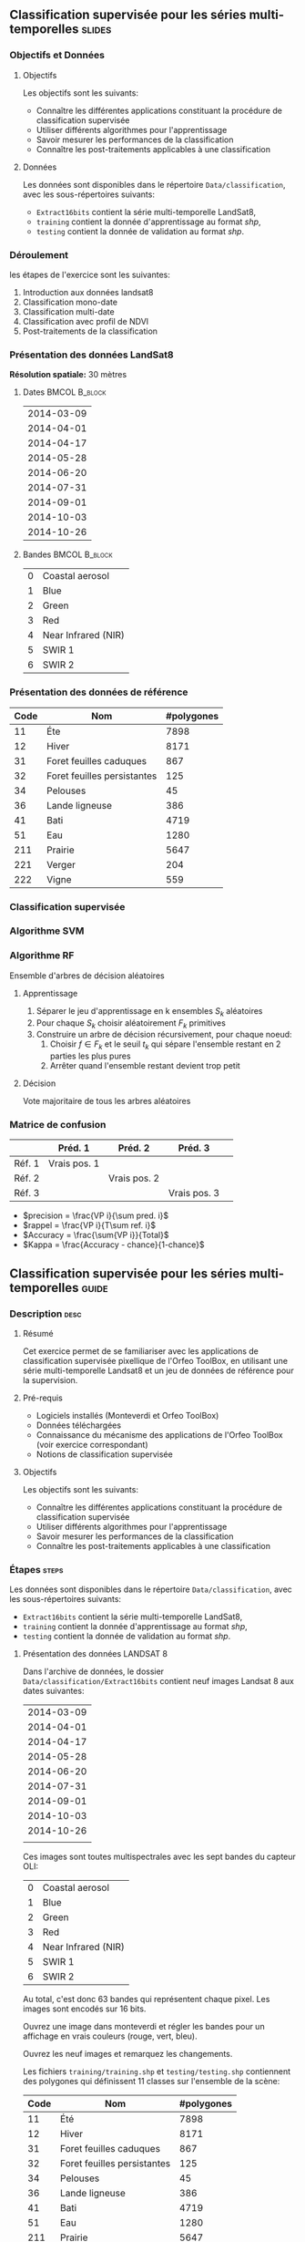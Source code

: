 ** Classification supervisée pour les séries multi-temporelles       :slides:
*** Objectifs et Données
**** Objectifs
      Les objectifs sont les suivants:
     - Connaître les différentes applications constituant la procédure
       de classification supervisée
     - Utiliser différents algorithmes pour l'apprentissage
     - Savoir mesurer les performances de la classification
     - Connaître les post-traitements applicables à une classification
**** Données
     Les données sont disponibles dans le répertoire ~Data/classification~, avec les sous-répertoires suivants:
     - ~Extract16bits~ contient la série multi-temporelle LandSat8,
     - ~training~ contient la donnée d'apprentissage au format /shp/,
     - ~testing~ contient la donnée de validation au format /shp/.
     
*** Déroulement
    les étapes de l'exercice sont les suivantes:
    1. Introduction aux données landsat8
    2. Classification mono-date
    3. Classification multi-date
    4. Classification avec profil de NDVI
    5. Post-traitements de la classification
    
*** Présentation des données LandSat8

    *Résolution spatiale:* 30 mètres

**** Dates :BMCOL:B_block:
     :PROPERTIES:
     :BEAMER_col: 0.5
     :BEAMER_env: block
     :END:

|------------|
| 2014-03-09 |
| 2014-04-01 |
| 2014-04-17 |
| 2014-05-28 |
| 2014-06-20 |
| 2014-07-31 |
| 2014-09-01 |
| 2014-10-03 |
| 2014-10-26 |
|------------|

**** Bandes :BMCOL:B_block:
     :PROPERTIES: 
     :BEAMER_col: 0.5
     :BEAMER_env: block
     :END:

 |---+---------------------|
 | 0 | Coastal aerosol     |
 | 1 | Blue                |
 | 2 | Green               |
 | 3 | Red                 |
 | 4 | Near Infrared (NIR) |
 | 5 | SWIR 1              |
 | 6 | SWIR 2              |
 |---+---------------------|

*** Présentation des données de référence

|------+-----------------------------+------------|
| Code | Nom                         | #polygones |
|------+-----------------------------+------------|
|   11 | Éte                         | 7898       |
|   12 | Hiver                       | 8171       |
|   31 | Foret feuilles caduques     | 867        |
|   32 | Foret feuilles persistantes | 125        |
|   34 | Pelouses                    | 45         |
|   36 | Lande ligneuse              | 386        |
|   41 | Bati                        | 4719       |
|   51 | Eau                         | 1280       |
|  211 | Prairie                     | 5647       |
|  221 | Verger                      | 204        |
|  222 | Vigne                       | 559        |
|------+-----------------------------+------------|

*** Classification supervisée
    #+ATTR_LATEX: :float t :width \textwidth
    [[file:Images/classification.png]]
   
*** Algorithme SVM
    #+ATTR_LATEX: :float t :width 0.5\textwidth
    [[file:Images/svm.png]]

*** Algorithme RF
    Ensemble d'arbres de décision aléatoires

**** Apprentissage
     1. Séparer le jeu d'apprentissage en k ensembles $S_k$ aléatoires
     2. Pour chaque $S_k$ choisir aléatoirement $F_k$ primitives
     3. Construire un arbre de décision récursivement, pour chaque noeud:
        1. Choisir $f \in F_k$ et le seuil $t_k$ qui sépare l'ensemble restant en 2 parties les plus pures
        2. Arrêter quand l'ensemble restant devient trop petit
 
**** Décision
     Vote majoritaire de tous les arbres aléatoires


*** Matrice de confusion


|-----------+--------------+--------------+--------------+
|           | Préd. 1      | Préd. 2      | Préd. 3      | 
|-----------+--------------+--------------+--------------+
| Réf. 1    | Vrais pos. 1 |              |              |
| Réf. 2    |              | Vrais pos. 2 |              |
| Réf. 3    |              |              | Vrais pos. 3 |
|-----------+--------------+--------------+--------------+

- $precision = \frac{VP i}{\sum pred. i}$
- $rappel = \frac{VP i}{T\sum ref. i}$
- $Accuracy = \frac{\sum{VP i}}{Total}$
- $Kappa = \frac{Accuracy - chance}{1-chance}$

  
** Classification supervisée pour les séries multi-temporelles        :guide:
*** Description                                                        :desc:
**** Résumé

     Cet exercice permet de se familiariser avec les applications de
     classification supervisée pixellique de l'Orfeo ToolBox, en
     utilisant une série multi-temporelle Landsat8 et un jeu de
     données de référence pour la supervision.

**** Pré-requis
     
     - Logiciels installés (Monteverdi et Orfeo ToolBox)
     - Données téléchargées
     - Connaissance du mécanisme des applications de l'Orfeo ToolBox (voir exercice correspondant)
     - Notions de classification supervisée
     
**** Objectifs

     Les objectifs sont les suivants:
     - Connaître les différentes applications constituant la procédure
       de classification supervisée
     - Utiliser différents algorithmes pour l'apprentissage
     - Savoir mesurer les performances de la classification
     - Connaître les post-traitements applicables à une classification

*** Étapes                                                            :steps:

    Les données sont disponibles dans le répertoire ~Data/classification~, avec les sous-répertoires suivants:
     - ~Extract16bits~ contient la série multi-temporelle LandSat8,
     - ~training~ contient la donnée d'apprentissage au format /shp/,
     - ~testing~ contient la donnée de validation au format /shp/.

**** Présentation des données LANDSAT 8

    Dans l'archive de données, le dossier ~Data/classification/Extract16bits~ contient neuf
    images Landsat 8 aux dates suivantes:
    
     |------------|
     | 2014-03-09 |
     | 2014-04-01 |
     | 2014-04-17 |
     | 2014-05-28 |
     | 2014-06-20 |
     | 2014-07-31 |
     | 2014-09-01 |
     | 2014-10-03 |
     | 2014-10-26 |
     |            |
     |------------|

    Ces images sont toutes multispectrales avec les sept bandes du capteur OLI:

    |---+---------------------|
    | 0 | Coastal aerosol     |
    | 1 | Blue                |
    | 2 | Green               |
    | 3 | Red                 |
    | 4 | Near Infrared (NIR) |
    | 5 | SWIR 1              |
    | 6 | SWIR 2              |
    |---+---------------------|

    Au total, c'est donc 63 bandes qui représentent chaque pixel.
    Les images sont encodés sur 16 bits.

    Ouvrez une image dans monteverdi et régler les bandes pour un affichage en
    vrais couleurs (rouge, vert, bleu).

    Ouvrez les neuf images et remarquez les changements.

    Les fichiers ~training/training.shp~ et
    ~testing/testing.shp~ contiennent des
    polygones qui définissent 11 classes sur l'ensemble de la scène:

    |------+-----------------------------+------------|
    | Code | Nom                         | #polygones |
    |------+-----------------------------+------------|
    |   11 | Été                         |       7898 |
    |   12 | Hiver                       |       8171 |
    |   31 | Foret feuilles caduques     |        867 |
    |   32 | Foret feuilles persistantes |        125 |
    |   34 | Pelouses                    |         45 |
    |   36 | Lande ligneuse              |        386 |
    |   41 | Bati                        |       4719 |
    |   51 | Eau                         |       1280 |
    |  211 | Prairie                     |       5647 |
    |  221 | Verger                      |        204 |
    |  222 | Vigne                       |        559 |
    |------+-----------------------------+------------|


    Ouvrez un des fichiers de polygones dans QGIS. La table d'attributs est
    accessible depuis clic-droit sur la couche -> /Ouvrir la table des attributs/.
    Chaque label est visible et la liste est filtrable par expression SQL.

    Les polygones sont répartis en deux ensembles: apprentissage (training) et
    validation (testing).

**** Préparation des données

     Pour ce TP nous allons utiliser trois types d'images:
     1. Une image contenant les bandes originales pour toutes les dates (63 bandes)
     2. Une image contenant les valeurs du NDVI pour chaque date (9 bandes)
     3. Un image contenant les bandes originales et les valeurs du NDVI (72 bandes)


     La première étape consiste à générer ces différentes images.


     Utiliser l'application *ConcatenateImages* pour générer l'image
     contenant toutes les bandes.


     Utiliser l'application *RadiometricIndices* pour calculer le NDVI
     pour chaque date. Utiliser ensuite l'application
     *ConcatenateImages* pour générer l'image contenant l'ensemble des
     valeurs du NDVI (profil).


     Enfin, utiliser à nouveau l'application *ConcatenateImages* pour
     générer l'image contenant l'ensemble des bandes originales et le
     profil de NDVI.

     *Notes :* Le calcul de l'indice NDVI pour chaque date peut se
     faire à l'aide d'un script bash:

     \begin{verbatim}
     $ for f in *.tif; do \
       otbcli_RadiometricIndices -channels.blue 1 -channels.green 2 \
                                 -channels.red 3 -channels.nir 4 \
                                 -in "$f" -out "${f%.*}_ndvi.tif" \
                                 -list Vegetation:NDVI; done
     \end{verbatim}

**** Calcul des statistiques des échantillons disponibles

     Nous allons maintenant utiliser l'application
     *PolygonClassStatistics* afin de recenser les échantillons
     disponibles pour chaque classe et chaque polygone des données
     d'entraînement et de validation.

     Cette application prend en paramètre l'image qui sera utilisée
     pour extraire les échantillons, la donnée vecteur définissant les
     polygones à analyser (~training.shp~ pour l'apprentissage,
     ~testing.shp~ pour la validation), et le nom du champ définissant
     la classe dans ces données vecteur. Elle produit en sortie un
     fichier XML résumant les informations récoltées.

     En inspectant les données dans QGis, repéré le champ qui sera
     utilisé pour définir la classe.

     Ouvrez les fichiers XML générés. Combien y-a-t-il d'échantillons
     disponibles pour la classe ~prairie~ dans le jeu d'apprentissage
     ? Et dans celui de validation ?

     Combien d'échantillons contient le polygone dont l'identifiant
     est 1081 dans le jeu d'apprentissage ?

     Combien y-a-t-il d'échantillons, toutes classes confondues, dans
     le jeu d'apprentissage ?

**** Sélection des positions des échantillons

     Nous avons vu lors de l'étape précédente que les polygones
     d'apprentissage contienne beaucoup plus d'échantillons que
     nécessaire à l'apprentissage du modèle. Nous allons maintenant
     sélectionner un sous-ensemble de ces échantillons pour entraîner
     notre modèle à l'aide de l'application *SampleSelection*.

     Inspecter la documentation de l'application. Quels sont les
     différentes stratégies possibles pour réaliser cette sélection ?

     Nous allons utiliser la stratégie ~smallest~, qui permet de
     limiter le nombre d'échantillon par classe à celui de la classe
     la moins représentée. Nous génèrerons un jeu d'échantillons pour
     l'apprentissage (à partir de ~training.shp~) et un pour la
     validation (à partir de ~testing.shp~).

     L'application accepte comme paramètre l'image, la donnée vecteur
     contenant les polygones, le nom du champ correspondant à la
     classe dans cette donnée et le fichier de statistiques produit
     précédemment. Elle génère un fichier vecteur contenant des
     points, chaque point correspondant à un échantillon sélectionné.

     Combien d'échantillons au total ont été sélectionnés par classe
     pour l'apprentissage ?

     Ouvrir les fichiers de points ainsi généré dans QGis. Quels sont les
     attributs associés à chaque point ?
     
**** Calcul des attributs des échantillons

     Maintenant que nous avons sélectionné les positions des
     échantillons, nous allons leurs associer des attributs qui seront
     utilisés pour l'apprentissage et la classification. Ce calcul des
     attributs se fait à l'aide de l'application *SampleExtraction*,
     qui à chaque point va associer la signature spectrale de l'image
     sous-jacente.

     Notez qu'en l'absence d'une sortie vecteur explicite,
     l'application fonctionne en mode mise-à-jour de la donnée vecteur
     d'entrée, c'est à dire des attributs lui seront ajoutés.
     
     L'application prend en paramètre l'image à utiliser ainsi que le
     fichier de points à enrichir. Elle permet également de spécifier
     le nom des champs qui seront générés. Ainsi si l'on spécifie
     comme préfixe ~band_~, alors les champs s'appelleront ~band_0~,
     ~band_1~, etc ...

     Nommer les bandes de l'image avec le prefixe ~band_~ et le profil
     de NDVI avec le préfixe ~ndvi_~

     Utilisez l'application pour ajouter les attributs correspondant
     aux bandes de l'image et au profil de NDVI, pour le jeu
     d'apprentissage et le jeu de validation.

**** Entraînement du modèle

     Nos échantillons sont prêts, il est à présent temps d'entraîner
     notre modèle. Pour cela nous allons utiliser l'application
     *TrainVectorClassifier*, qui va lire les fichiers de points avec
     leurs attributs générés précédemment, et les utiliser pour
     réaliser l'apprentissage et la validation.

     Pour l'ensemble des expérience de cette section, nous allons
     utiliser un modèle de type *Random Forest* (rf), avec une
     profondeur maximale d'arbre de 20.

     Il faut à nouveau donner en paramètre à l'application le nom du
     champ définissant la classe. L'application accepte également en
     paramètre le fichier de point décrivant les échantillons et un
     fichier de sortie correspondant au modèle appris.

     Réaliser un premier apprentissage en utilisant uniquement la
     première date (~band_0~ à ~band_6~), et sans spécifier de fichier
     de validation.

     Quelle performance (coefficient Kappa) obtenez vous ? Cette
     performance vous parait elle réaliste ? Comment a-t-elle été
     évaluée ?

     Réaliser le même apprentissage, cette fois ci en ajoutant un fichier
     de validation que vous avez calculé à l'étape
     précédente. Qu'observez vous ?

     A l'aide de l'application d'apprentissage, il est aisé de tester
     des combinaisons d'attributs pour observer leur influence sur les
     performances:
     - Quelle date fourni la meilleure performance individuelle ?
     - La bande bleu côtier a-t-elle un intérêt pour la classification
       ?
     - Quelle est la performance du profil de ndvi seul ?
     - Quelle est la performance en utilisant toutes les bandes sans
       le profil de NDVI ?
     - Quelle est la performance en utilisant toutes les bandes et le
       profil de NDVI ?

     *Notes :* Il est possible de définir des variables bash pour les
     ensembles d'attributs:

     \begin{verbatim}
     date1=`for i in $(seq 0 6); do printf "band_$i "; done`
     date2=`for i in $(seq 7 13); do printf "band_$i "; done`
     date3=`for i in $(seq 14 20); do printf "band_$i "; done`
     date4=`for i in $(seq 21 27); do printf "band_$i "; done`
     date5=`for i in $(seq 28 34); do printf "band_$i "; done`
     date6=`for i in $(seq 35 41); do printf "band_$i "; done`
     date7=`for i in $(seq 42 48); do printf "band_$i "; done`
     date8=`for i in $(seq 49 55); do printf "band_$i "; done`
     date9=`for i in $(seq 56 62); do printf "band_$i "; done`

     date1_nocb=`for i in $(seq 1 6); do printf "band_$i "; done`

     bands=`for i in $(seq 0 62); do printf "band_$i "; done`

     ndvis=`for i in $(seq 0 8); do printf "ndvi_$i "; done`

     \end{verbatim}

     Ensuite, on peut directement utiliser ces variables en paramètres
     de l'application ~-feat ${bands} ${ndvis}~.

**** Classification

**** Post-traitements de la classification

  L'application /ClassificationMapRegularization/ filtre une image classifiée
  en utilisant un vote majoritaire local.

  Les paramètres à régler sont:

  - ip.radius 1 :: Rayon de la zone participant au vote
  - ip.suvbool 0 :: Que faire lors d'une égalité. 0 pour utiliser la valeur existante.

  Filtrez le résultat de la classification précédente (neuf dates et
  profil NDVI) puis comparer les résultats avec les images RGB (dans
  monteverdi) et avec les matrices de confusions (avec un tableur).



** Classification supervisée pour les séries multi-temporelles    :solutions:

*Note: * Dans cette solution, la variable d'environnement ~${LS8DATA}~
contient le chemin vers le répertoire /classification/ des données
fournies avec le TP.

*** Classification d'une date

    Premièrement, on calcule les statistiques de l'image à classer:
    
    #+BEGIN_EXAMPLE
    $ otbcli_ComputeImagesStatistics \
    -il ${LS8DATA}/Extract16bits/LANDSAT_MultiTempIm_clip_GapF_20141026.tif \
                                     -out images_statistics.xml
    #+END_EXAMPLE

    On réalise ensuite l'apprentissage du modèle SVM.

    #+BEGIN_EXAMPLE
    $ otbcli_TrainImagesClassifier \
    -io.il ${LS8DATA}/Extract16bits/LANDSAT_MultiTempIm_clip_GapF_20141026.tif \
      -io.vd ${LS8DATA}/training/training.shp \
      -sample.vfn CODE \
      -sample.vtr 0 \
      -classifier libsvm \
      -io.imstat images_statistics.xml \
      -io.out model.svm
    #+END_EXAMPLE

    Une fois le modèle appris, on l'utilise pour réaliser la classification:

    #+BEGIN_EXAMPLE
    $ otbcli_ImageClassifier \
    -in ${LS8DATA}/Extract16bits/LANDSAT_MultiTempIm_clip_GapF_20141026.tif \
    -imstat images_statistics.xml \
    -model  model.svm \
    -out    labeled_image.tif
    #+END_EXAMPLE

    On peut ensuite estimer les performances obtenues à l'aide du jeu de validation:

    #+BEGIN_EXAMPLE
    $ otbcli_ComputeConfusionMatrix \
      -in labeled_image.tif \
      -ref vector \
      -ref.vector.in ${LS8DATA}/testing/testing.shp \
      -ref.vector.field CODE \
      -out confusion_matrix.csv
    #+END_EXAMPLE

    Pour une meilleure visualisation des résultats, on réalise une
    carte couleur en fonction de la classe attribuée:

    #+BEGIN_EXAMPLE
    $ otbcli_ColorMapping \
    -in labeled_image.tif \
    -method custom \
    -method.custom.lut ../../color_map.txt \
    -out RGB_color_image.tif
   #+END_EXAMPLE

    Les performances de cette premières classification ne sont pas
    très bonne: on va maintenant essayer d'améliorer la discrimination
    des classes de végétation en utilisant plusieurs dates.

*** Classification multi-date

    Pour commencer, on va concaténer les images de l'ensemble des
    dates en une seule image de $7x9=63$ bandes:

    #+BEGIN_EXAMPLE
    $ otbcli_ConcatenateImages -il \
    ${LS8DATA}/Extract16bits/LANDSAT_MultiTempIm_clip_GapF_20140309.tif \
    ${LS8DATA}/Extract16bits/LANDSAT_MultiTempIm_clip_GapF_20140401.tif \
    ${LS8DATA}/Extract16bits/LANDSAT_MultiTempIm_clip_GapF_20140417.tif \
    ${LS8DATA}/Extract16bits/LANDSAT_MultiTempIm_clip_GapF_20140528.tif \
    ${LS8DATA}/Extract16bits/LANDSAT_MultiTempIm_clip_GapF_20140620.tif \
    ${LS8DATA}/Extract16bits/LANDSAT_MultiTempIm_clip_GapF_20140731.tif \
    ${LS8DATA}/Extract16bits/LANDSAT_MultiTempIm_clip_GapF_20140901.tif \
    ${LS8DATA}/Extract16bits/LANDSAT_MultiTempIm_clip_GapF_20141003.tif \
    ${LS8DATA}/Extract16bits/LANDSAT_MultiTempIm_clip_GapF_20141026.tif \
    -out image_concat.tif int16
    #+END_EXAMPLE
    
    Ensuite, on déroule le processus déjà réalisé lors de l'étape précédente.


    Calcul des statistiques:

    #+BEGIN_EXAMPLE
    $ otbcli_ComputeImagesStatistics -il \
    image_concat.tif \
    -out images_statistics.xml
    #+END_EXAMPLE


    Apprentissage du modèle (cette fois-ci, on utilise le classifieur random forests, avec plus d'échantillons):

    #+BEGIN_EXAMPLE
    $ otbcli_TrainImagesClassifier -io.il \
    image_concat.tif \
    -io.vd \
    ${LS8DATA}/training/training.shp \
    -sample.vfn CODE \
    -sample.vtr 0 \
    -classifier rf \
    -sample.bm 0 \
    -sample.mt 2000 \
    -classifier.rf.max 25 \
    -classifier.rf.min 25 \
    -io.imstat images_statistics.xml \
    -io.out model.rf
    #+END_EXAMPLE


    On réalise la carte de classification:

    #+BEGIN_EXAMPLE
    $ otbcli_ImageClassifier -in \
    image_concat.tif \
    -imstat images_statistics.xml \
    -model  model.rf \
    -out    labeled_image.tif
    #+END_EXAMPLE

    Et l'étape de validation:

     #+BEGIN_EXAMPLE
    $ otbcli_ComputeConfusionMatrix \
    -in labeled_image.tif \
    -ref vector \
    -ref.vector.in ${LS8DATA}/testing/testing.shp \
    -ref.vector.field CODE \
    -out confusion_matrix.csv
    #+END_EXAMPLE

    Puis la création de la carte colorisée:
 
    #+BEGIN_EXAMPLE
    $ otbcli_ColorMapping \
    -in labeled_image.tif \
    -method custom \
    -method.custom.lut ../../color_map.txt \
    -out RGB_color_image.tif
    #+END_EXAMPLE

    Dans cette seconde version, les performances sont nettement
    meilleures, mais il reste des confusions importantes, notamment
    pour les classes vergers et vignes.

*** Calcul d'un profil de NDVI

    Pour réaliser le profil de NDVI, on va utiliser l'application *RadiometricIndices* pour chacune des dates:

    #+BEGIN_EXAMPLE
    $ for date in "20140309" "20140401" "20140417" "20140528" \
    "20140620" "20140731" "20140901" "20141003" "20141026"; do \
    otbcli_RadiometricIndices \
    -in ${LS8DATA}/Extract16bits/LANDSAT_MultiTempIm_clip_GapF_${date}.tif \
    -out ${date}-ndvi.tif \
    -list Vegetation:NDVI \
    -channels.red 3 \
    -channels.nir 4 ; \
    done
    #+END_EXAMPLE
    
    Ensuite, on va concaténer l'ensemble des bandes NDVI en une seule image:

    #+BEGIN_EXAMPLE
    $ otbcli_ConcatenateImages -il \
    20140309-ndvi.tif \
    20140401-ndvi.tif \
    20140417-ndvi.tif \
    20140528-ndvi.tif \
    20140620-ndvi.tif \
    20140731-ndvi.tif \
    20140901-ndvi.tif \
    20141003-ndvi.tif \
    20141026-ndvi.tif \
    -out ndvi-profile.tif
    #+END_EXAMPLE

    Ce qui permet d'analyser le profil dans QGIS par exemple.

*** Classification du profil de NDVI
    
    Pour la classification, on rajoute également les bandes spectrales initiales pour toutes les dates:

    #+BEGIN_EXAMPLE
    $ otbcli_ConcatenateImages -il \
    ${LS8DATA}/Extract16bits/LANDSAT_MultiTempIm_clip_GapF_20140309.tif \
    ${LS8DATA}/Extract16bits/LANDSAT_MultiTempIm_clip_GapF_20140401.tif \
    ${LS8DATA}/Extract16bits/LANDSAT_MultiTempIm_clip_GapF_20140417.tif \
    ${LS8DATA}/Extract16bits/LANDSAT_MultiTempIm_clip_GapF_20140528.tif \
    ${LS8DATA}/Extract16bits/LANDSAT_MultiTempIm_clip_GapF_20140620.tif \
    ${LS8DATA}/Extract16bits/LANDSAT_MultiTempIm_clip_GapF_20140731.tif \
    ${LS8DATA}/Extract16bits/LANDSAT_MultiTempIm_clip_GapF_20140901.tif \
    ${LS8DATA}/Extract16bits/LANDSAT_MultiTempIm_clip_GapF_20141003.tif \
    ${LS8DATA}/Extract16bits/LANDSAT_MultiTempIm_clip_GapF_20141026.tif \
    20140309-ndvi.tif \
    20140401-ndvi.tif \
    20140417-ndvi.tif \
    20140528-ndvi.tif \
    20140620-ndvi.tif \
    20140731-ndvi.tif \
    20140901-ndvi.tif \
    20141003-ndvi.tif \
    20141026-ndvi.tif \
    -out image_concat.tif
    #+END_EXAMPLE

    Nous déroulons ensuite les étapes classiques.

    Calcul des statistiques:

    #+BEGIN_EXAMPLE
    $ otbcli_ComputeImagesStatistics -il \
    image_concat.tif \
    -out images_statistics.xml
    #+END_EXAMPLE

    Apprentissage du modèle:

    #+BEGIN_EXAMPLE
    $ otbcli_TrainImagesClassifier -io.il \
    image_concat.tif \
    -io.vd \
    ${LS8DATA}/training/training.shp \
    -sample.vfn CODE \
    -sample.vtr 0 \
    -classifier rf \
    -sample.bm 0 \
    -sample.mt 2000 \
    -classifier.rf.max 25 \
    -classifier.rf.min 25 \
    -io.imstat images_statistics.xml \
    -io.out model.rf
    #+END_EXAMPLE

    Utilisation du modèle (classification):

    #+BEGIN_EXAMPLE
    $ otbcli_ImageClassifier -in \
    image_concat.tif \
    -imstat images_statistics.xml \
    -model  model.rf \
    -out    labeled_image.tif
    #+END_EXAMPLE

    Validation:

    #+BEGIN_EXAMPLE
    $ otbcli_ComputeConfusionMatrix \
    -in labeled_image.tif \
    -ref vector \
    -ref.vector.in ${LS8DATA}/testing/testing.shp \
    -ref.vector.field CODE \
    -out confusion_matrix.csv
    #+END_EXAMPLE

    Visualisation:

    #+BEGIN_EXAMPLE
    $ otbcli_ColorMapping \
    -in labeled_image.tif \
    -method custom \
    -method.custom.lut ../../color_map.txt \
    -out RGB_color_image.tif
    #+END_EXAMPLE

*** Post-traitements de la classification

    Pour régulariser la classification, on utilise l'application suivante:

    #+BEGIN_EXAMPLE
    $ otbcli_ClassificationMapRegularization \
    -io.in labeled_image.tif \
    -io.out regularized_image.tif \
    -ip.radius 1 \
    -ip.suvbool 0
    #+END_EXAMPLE
    

    On peut ensuite rejouer les étapes de colorisation et de validation:

    #+BEGIN_EXAMPLE
    $ otbcli_ColorMapping \
    -in regularized_image.tif \
    -method custom \
    -method.custom.lut ../../color_map.txt \
    -out rgb_regularized.tif
    #+END_EXAMPLE

    #+BEGIN_EXAMPLE
    $ otbcli_ComputeConfusionMatrix \
    -in regularized_image.tif \
    -ref vector \
    -ref.vector.in ${LS8DATA}/testing/testing.shp \
    -ref.vector.field CODE \
    -out confusion_matrix_regularized.csv
    #+END_EXAMPLE
